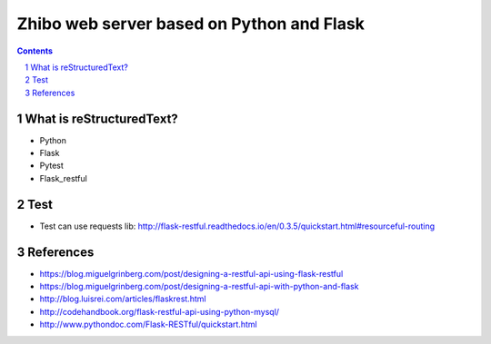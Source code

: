 ==========================================
Zhibo web server based on Python and Flask
==========================================
.. sectnum::

.. contents:: Contents

What is reStructuredText?
~~~~~~~~~~~~~~~~~~~~~~~~~
- Python
- Flask
- Pytest
- Flask_restful

Test
~~~~
- Test can use requests lib: http://flask-restful.readthedocs.io/en/0.3.5/quickstart.html#resourceful-routing

References
~~~~~~~~~~
- https://blog.miguelgrinberg.com/post/designing-a-restful-api-using-flask-restful
- https://blog.miguelgrinberg.com/post/designing-a-restful-api-with-python-and-flask
- http://blog.luisrei.com/articles/flaskrest.html
- http://codehandbook.org/flask-restful-api-using-python-mysql/
- http://www.pythondoc.com/Flask-RESTful/quickstart.html
